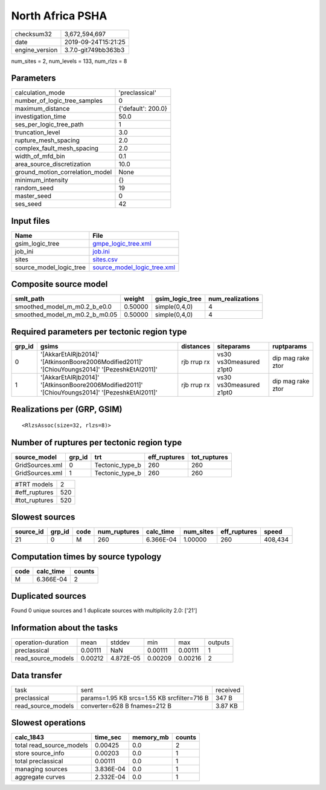 North Africa PSHA
=================

============== ===================
checksum32     3,672,594,697      
date           2019-09-24T15:21:25
engine_version 3.7.0-git749bb363b3
============== ===================

num_sites = 2, num_levels = 133, num_rlzs = 8

Parameters
----------
=============================== ==================
calculation_mode                'preclassical'    
number_of_logic_tree_samples    0                 
maximum_distance                {'default': 200.0}
investigation_time              50.0              
ses_per_logic_tree_path         1                 
truncation_level                3.0               
rupture_mesh_spacing            2.0               
complex_fault_mesh_spacing      2.0               
width_of_mfd_bin                0.1               
area_source_discretization      10.0              
ground_motion_correlation_model None              
minimum_intensity               {}                
random_seed                     19                
master_seed                     0                 
ses_seed                        42                
=============================== ==================

Input files
-----------
======================= ============================================================
Name                    File                                                        
======================= ============================================================
gsim_logic_tree         `gmpe_logic_tree.xml <gmpe_logic_tree.xml>`_                
job_ini                 `job.ini <job.ini>`_                                        
sites                   `sites.csv <sites.csv>`_                                    
source_model_logic_tree `source_model_logic_tree.xml <source_model_logic_tree.xml>`_
======================= ============================================================

Composite source model
----------------------
============================= ======= =============== ================
smlt_path                     weight  gsim_logic_tree num_realizations
============================= ======= =============== ================
smoothed_model_m_m0.2_b_e0.0  0.50000 simple(0,4,0)   4               
smoothed_model_m_m0.2_b_m0.05 0.50000 simple(0,4,0)   4               
============================= ======= =============== ================

Required parameters per tectonic region type
--------------------------------------------
====== ============================================================================================== =========== ======================= =================
grp_id gsims                                                                                          distances   siteparams              ruptparams       
====== ============================================================================================== =========== ======================= =================
0      '[AkkarEtAlRjb2014]' '[AtkinsonBoore2006Modified2011]' '[ChiouYoungs2014]' '[PezeshkEtAl2011]' rjb rrup rx vs30 vs30measured z1pt0 dip mag rake ztor
1      '[AkkarEtAlRjb2014]' '[AtkinsonBoore2006Modified2011]' '[ChiouYoungs2014]' '[PezeshkEtAl2011]' rjb rrup rx vs30 vs30measured z1pt0 dip mag rake ztor
====== ============================================================================================== =========== ======================= =================

Realizations per (GRP, GSIM)
----------------------------

::

  <RlzsAssoc(size=32, rlzs=8)>

Number of ruptures per tectonic region type
-------------------------------------------
=============== ====== =============== ============ ============
source_model    grp_id trt             eff_ruptures tot_ruptures
=============== ====== =============== ============ ============
GridSources.xml 0      Tectonic_type_b 260          260         
GridSources.xml 1      Tectonic_type_b 260          260         
=============== ====== =============== ============ ============

============= ===
#TRT models   2  
#eff_ruptures 520
#tot_ruptures 520
============= ===

Slowest sources
---------------
========= ====== ==== ============ ========= ========= ============ =======
source_id grp_id code num_ruptures calc_time num_sites eff_ruptures speed  
========= ====== ==== ============ ========= ========= ============ =======
21        0      M    260          6.366E-04 1.00000   260          408,434
========= ====== ==== ============ ========= ========= ============ =======

Computation times by source typology
------------------------------------
==== ========= ======
code calc_time counts
==== ========= ======
M    6.366E-04 2     
==== ========= ======

Duplicated sources
------------------
Found 0 unique sources and 1 duplicate sources with multiplicity 2.0: ['21']

Information about the tasks
---------------------------
================== ======= ========= ======= ======= =======
operation-duration mean    stddev    min     max     outputs
preclassical       0.00111 NaN       0.00111 0.00111 1      
read_source_models 0.00212 4.872E-05 0.00209 0.00216 2      
================== ======= ========= ======= ======= =======

Data transfer
-------------
================== =========================================== ========
task               sent                                        received
preclassical       params=1.95 KB srcs=1.55 KB srcfilter=716 B 347 B   
read_source_models converter=628 B fnames=212 B                3.87 KB 
================== =========================================== ========

Slowest operations
------------------
======================== ========= ========= ======
calc_1843                time_sec  memory_mb counts
======================== ========= ========= ======
total read_source_models 0.00425   0.0       2     
store source_info        0.00203   0.0       1     
total preclassical       0.00111   0.0       1     
managing sources         3.836E-04 0.0       1     
aggregate curves         2.332E-04 0.0       1     
======================== ========= ========= ======